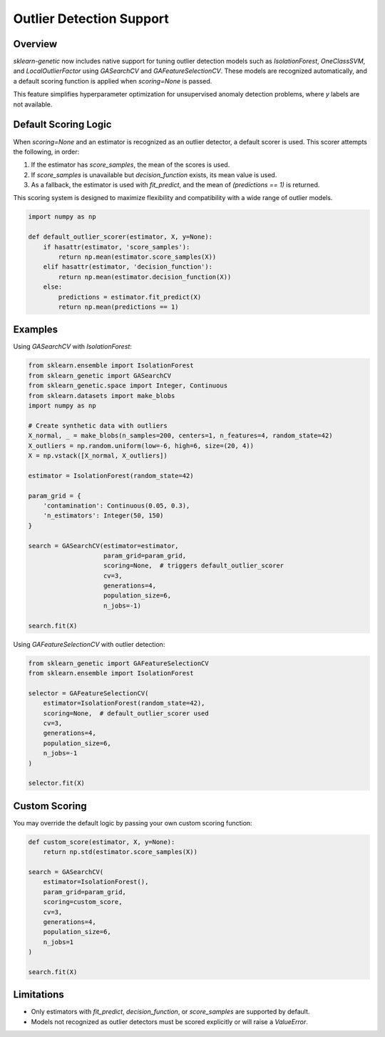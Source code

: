 .. _outlier-detection:

Outlier Detection Support
=========================

Overview
--------

`sklearn-genetic` now includes native support for tuning outlier detection models such as
`IsolationForest`, `OneClassSVM`, and `LocalOutlierFactor` using `GASearchCV` and `GAFeatureSelectionCV`.
These models are recognized automatically, and a default scoring function is applied when
`scoring=None` is passed.

This feature simplifies hyperparameter optimization for unsupervised anomaly detection problems,
where `y` labels are not available.

Default Scoring Logic
----------------------

When `scoring=None` and an estimator is recognized as an outlier detector, a default scorer is used.
This scorer attempts the following, in order:

1. If the estimator has `score_samples`, the mean of the scores is used.
2. If `score_samples` is unavailable but `decision_function` exists, its mean value is used.
3. As a fallback, the estimator is used with `fit_predict`, and the mean of `(predictions == 1)` is returned.

This scoring system is designed to maximize flexibility and compatibility with a wide range of outlier models.

.. code-block:: python

    import numpy as np

    def default_outlier_scorer(estimator, X, y=None):
        if hasattr(estimator, 'score_samples'):
            return np.mean(estimator.score_samples(X))
        elif hasattr(estimator, 'decision_function'):
            return np.mean(estimator.decision_function(X))
        else:
            predictions = estimator.fit_predict(X)
            return np.mean(predictions == 1)

Examples
--------

Using `GASearchCV` with `IsolationForest`:

.. code-block:: python

    from sklearn.ensemble import IsolationForest
    from sklearn_genetic import GASearchCV
    from sklearn_genetic.space import Integer, Continuous
    from sklearn.datasets import make_blobs
    import numpy as np

    # Create synthetic data with outliers
    X_normal, _ = make_blobs(n_samples=200, centers=1, n_features=4, random_state=42)
    X_outliers = np.random.uniform(low=-6, high=6, size=(20, 4))
    X = np.vstack([X_normal, X_outliers])

    estimator = IsolationForest(random_state=42)

    param_grid = {
        'contamination': Continuous(0.05, 0.3),
        'n_estimators': Integer(50, 150)
    }

    search = GASearchCV(estimator=estimator,
                        param_grid=param_grid,
                        scoring=None,  # triggers default_outlier_scorer
                        cv=3,
                        generations=4,
                        population_size=6,
                        n_jobs=-1)

    search.fit(X)

Using `GAFeatureSelectionCV` with outlier detection:

.. code-block:: python

    from sklearn_genetic import GAFeatureSelectionCV
    from sklearn.ensemble import IsolationForest

    selector = GAFeatureSelectionCV(
        estimator=IsolationForest(random_state=42),
        scoring=None,  # default_outlier_scorer used
        cv=3,
        generations=4,
        population_size=6,
        n_jobs=-1
    )

    selector.fit(X)

Custom Scoring
--------------

You may override the default logic by passing your own custom scoring function:

.. code-block:: python

    def custom_score(estimator, X, y=None):
        return np.std(estimator.score_samples(X))

    search = GASearchCV(
        estimator=IsolationForest(),
        param_grid=param_grid,
        scoring=custom_score,
        cv=3,
        generations=4,
        population_size=6,
        n_jobs=1
    )

    search.fit(X)

Limitations
-----------

- Only estimators with `fit_predict`, `decision_function`, or `score_samples` are supported by default.
- Models not recognized as outlier detectors must be scored explicitly or will raise a `ValueError`.

